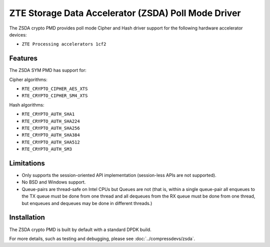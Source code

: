 ..  SPDX-License-Identifier: BSD-3-Clause
    Copyright(c) 2025 ZTE Corporation.

ZTE Storage Data Accelerator (ZSDA) Poll Mode Driver
==================================================

The ZSDA crypto PMD provides poll mode Cipher and Hash driver
support for the following hardware accelerator devices:

* ``ZTE Processing accelerators 1cf2``


Features
--------

The ZSDA SYM PMD has support for:

Cipher algorithms:

* ``RTE_CRYPTO_CIPHER_AES_XTS``
* ``RTE_CRYPTO_CIPHER_SM4_XTS``

Hash algorithms:

* ``RTE_CRYPTO_AUTH_SHA1``
* ``RTE_CRYPTO_AUTH_SHA224``
* ``RTE_CRYPTO_AUTH_SHA256``
* ``RTE_CRYPTO_AUTH_SHA384``
* ``RTE_CRYPTO_AUTH_SHA512``
* ``RTE_CRYPTO_AUTH_SM3``


Limitations
------------

* Only supports the session-oriented API implementation (session-less APIs are
  not supported).
* No BSD and Windows support.
* Queue-pairs are thread-safe on Intel CPUs but Queues are not (that is, within
  a single queue-pair all enqueues to the TX queue must be done from one thread
  and all dequeues from the RX queue must be done from one thread, but enqueues
  and dequeues may be done in different threads.)


Installation
------------

The ZSDA crypto PMD is built by default with a standard DPDK build.

For more details, such as testing and debugging, please see :doc:`../compressdevs/zsda`.

